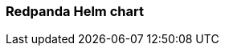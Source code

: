 === Redpanda Helm chart
:term-name: Helm chart
:hover-text: Generates and applies all the manifest files you need for deploying Redpanda in Kubernetes. 
:link: https://docs.redpanda.com/current/deploy/deployment-option/self-hosted/kubernetes/kubernetes-production-deployment/ 
:category: Kubernetes